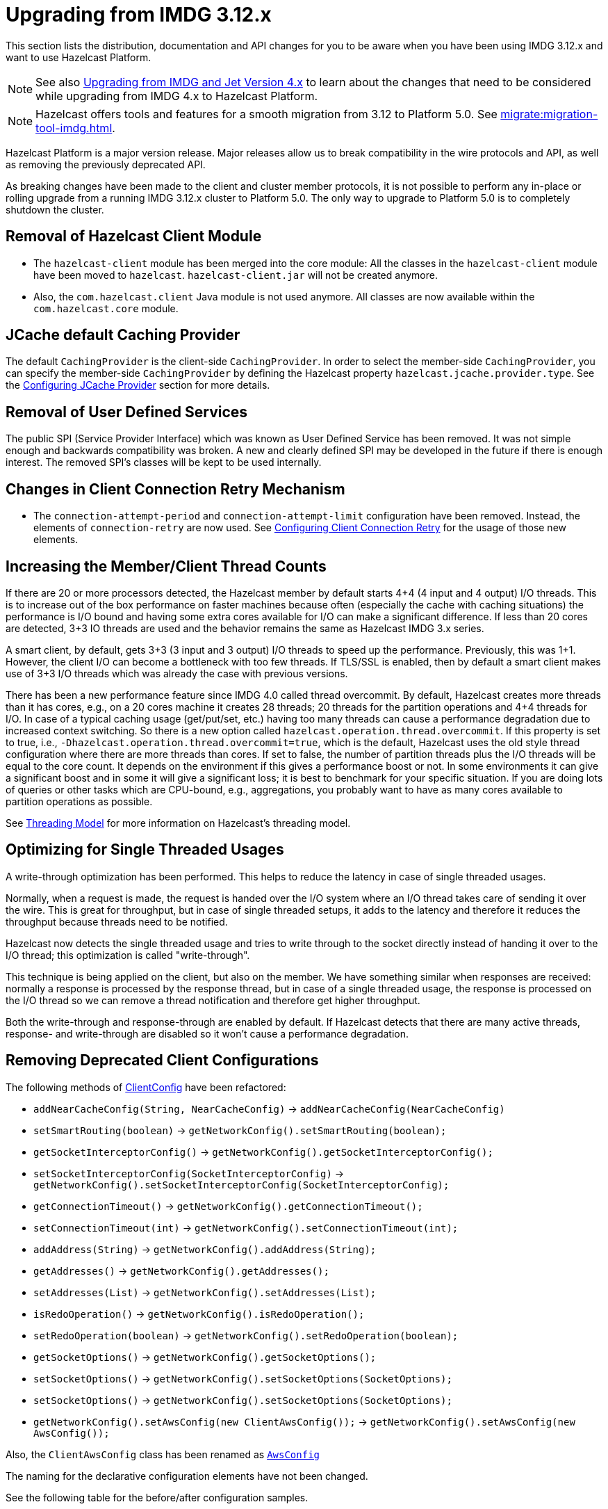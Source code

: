 = Upgrading from IMDG 3.12.x
:page-aliases: upgrade-3-12-x.adoc

This section lists the distribution, documentation and API changes for you to be
aware when you have been using IMDG 3.12.x and want to use Hazelcast Platform.

NOTE: See also xref:migrate:upgrade.adoc[Upgrading from IMDG and Jet Version 4.x]
to learn about the changes that need to be considered while upgrading from IMDG 4.x to Hazelcast Platform.

NOTE: Hazelcast offers tools and features for a smooth migration from
3.12 to Platform 5.0. See xref:migrate:migration-tool-imdg.adoc[].

Hazelcast Platform is a major version release.
Major releases allow us to break compatibility in the wire protocols and API, as well as removing
the previously deprecated API.

As breaking changes have been made to the client and cluster member protocols, it is not possible
to perform any in-place or rolling upgrade from a running IMDG 3.12.x cluster to Platform 5.0.
The only way to upgrade to Platform 5.0 is to completely shutdown the cluster.

== Removal of Hazelcast Client Module

* The `hazelcast-client` module has been merged into the core module: All the classes
in the `hazelcast-client` module have been moved to `hazelcast`.
`hazelcast-client.jar` will not be created anymore.
* Also, the `com.hazelcast.client` Java module is not used anymore. All classes
are now available within the `com.hazelcast.core` module.

== JCache default Caching Provider

The default `CachingProvider` is the client-side `CachingProvider`. In order to select the
member-side `CachingProvider`, you can specify the member-side `CachingProvider` by defining
the Hazelcast property `hazelcast.jcache.provider.type`. See the
xref:jcache:providers.adoc#configuring-jcache-provider[Configuring JCache Provider] section for more details.

== Removal of User Defined Services

The public SPI (Service Provider Interface) which was known as
User Defined Service has been removed. It was not simple enough and
backwards compatibility was broken. A new and clearly
defined SPI may be developed in the future if there is enough interest.
The removed SPI's classes will be kept to be used internally.

== Changes in Client Connection Retry Mechanism

* The `connection-attempt-period` and `connection-attempt-limit`
configuration have been removed. Instead, the elements of
`connection-retry` are now used. See
xref:clients:java.adoc#configuring-client-connection-retry[Configuring Client Connection Retry]
for the usage of those new elements.

== Increasing the Member/Client Thread Counts

If there are 20 or more processors detected, the Hazelcast member
by default starts 4+4 (4 input and 4 output) I/O threads.
This is to increase out of the box performance on faster machines
because often (especially the cache with
caching situations) the performance is I/O bound and
having some extra cores available for I/O can make a significant
difference. If less than 20 cores are detected, 3+3 IO threads are used
and the behavior remains the same as Hazelcast IMDG 3.x series.

A smart client, by default, gets 3+3 (3 input and 3 output) I/O threads to
speed up the performance. Previously, this was
1+1. However, the client I/O can become a bottleneck with too few threads.
If TLS/SSL is enabled, then by default a smart client
makes use of 3+3 I/O threads which was already the case with previous versions.

There has been a new performance feature since IMDG 4.0 called
thread overcommit. By default, Hazelcast creates more
threads than it has cores, e.g., on a 20 cores machine it creates 28 threads;
20 threads for the partition operations
and 4+4 threads for I/O. In case of a typical caching usage (get/put/set, etc.)
having too many threads can cause a performance
degradation due to increased context switching. So there is
a new option called `hazelcast.operation.thread.overcommit`.
If this property is set to true, i.e., `-Dhazelcast.operation.thread.overcommit=true`,
which is the default, Hazelcast uses the old style thread
configuration where there are more threads than cores. If set to false,
the number of partition threads plus the I/O threads will be equal to the  core count.
It depends on the environment if this gives a performance boost or not.
In some environments it can give a significant boost
and in some it will give a significant loss; it is best to benchmark
for your specific situation. If you are doing lots of queries or other tasks
which are CPU-bound, e.g., aggregations, you probably want to have as many cores available to partition
operations as possible.

See xref:cluster-performance:best-practices.adoc#threading-model[Threading Model] for more information on Hazelcast's threading model.

== Optimizing for Single Threaded Usages

A write-through optimization has been performed. This helps to reduce the
latency in case of single threaded usages.

Normally, when a request is made, the request is handed over the
I/O system where an I/O thread takes care of sending it over the wire.
This is great for throughput, but in case of single threaded setups,
it adds to the latency and therefore it reduces the throughput because threads
need to be notified.

Hazelcast now detects the single threaded usage
and tries to write through to the socket directly instead of handing
it over to the I/O thread; this optimization is called "write-through".

This technique is being applied on the client, but also on the member.
We have something similar when responses are received: normally a
response is processed by the response thread, but in case of
a single threaded usage, the response is processed on the I/O thread
so we can remove a thread notification and therefore get higher throughput.

Both the write-through and response-through are enabled by default.
If Hazelcast detects that there are many active threads,
response- and write-through are disabled so it won't cause a performance
degradation.

== Removing Deprecated Client Configurations

The following methods of https://docs.hazelcast.org/docs/{full-version}/javadoc/com/hazelcast/client/config/ClientConfig.html[ClientConfig^] have been refactored:

* `addNearCacheConfig(String, NearCacheConfig)` -> `addNearCacheConfig(NearCacheConfig)`
* `setSmartRouting(boolean)` -> `getNetworkConfig().setSmartRouting(boolean);`
* `getSocketInterceptorConfig()` -> `getNetworkConfig().getSocketInterceptorConfig();`
* `setSocketInterceptorConfig(SocketInterceptorConfig)` -> `getNetworkConfig().setSocketInterceptorConfig(SocketInterceptorConfig);`
* `getConnectionTimeout()` -> `getNetworkConfig().getConnectionTimeout();`
* `setConnectionTimeout(int)` -> `getNetworkConfig().setConnectionTimeout(int);`
* `addAddress(String)` -> `getNetworkConfig().addAddress(String);`
* `getAddresses()` -> `getNetworkConfig().getAddresses();`
* `setAddresses(List)` -> `getNetworkConfig().setAddresses(List);`
* `isRedoOperation()` -> `getNetworkConfig().isRedoOperation();`
* `setRedoOperation(boolean)` -> `getNetworkConfig().setRedoOperation(boolean);`
* `getSocketOptions()` -> `getNetworkConfig().getSocketOptions();`
* `setSocketOptions()` -> `getNetworkConfig().setSocketOptions(SocketOptions);`
* `setSocketOptions()` -> `getNetworkConfig().setSocketOptions(SocketOptions);`
* `getNetworkConfig().setAwsConfig(new ClientAwsConfig());` -> `getNetworkConfig().setAwsConfig(new AwsConfig());`

Also, the `ClientAwsConfig` class has been renamed as https://docs.hazelcast.org/docs/{full-version}/javadoc/com/hazelcast/config/AwsConfig.html[`AwsConfig`]

The naming for the declarative configuration elements have not been changed.

See the following table for the before/after configuration samples.

[cols="1a,1a"]
|===

| *_3.12.x_* | *_5.0_*

2+|Adding Near Cache

|

[source,java,options="nowrap"]
----
ClientConfig clientConfig = new ClientConfig();
clientConfig.addNearCacheConfig("myCache", new NearCacheConfig());
----

|

[source,java,options="nowrap"]
----
ClientConfig clientConfig = new ClientConfig();
NearCacheConfig nearCacheConfig = new NearCacheConfig("myCache");
clientConfig.addNearCacheConfig(nearCacheConfig);
----

2+|Programmatic Configuration

|

[source,java,options="nowrap"]
----
ClientConfig clientConfig = new ClientConfig();
            clientConfig.setSmartRouting(true);
            clientConfig.isSmartRouting();
            clientConfig.getSocketInterceptorConfig();
            clientConfig.setSocketInterceptorConfig(new SocketInterceptorConfig());
            clientConfig.getConnectionTimeout();
            clientConfig.setConnectionTimeout(1000);
            clientConfig.addAddress("127.0.0.1:5701");
            clientConfig.getAddresses();
            clientConfig.setAddresses(Collections.singletonList("127.0.0.1:5701"));
            clientConfig.isRedoOperation();
            clientConfig.setRedoOperation(true);
            clientConfig.getSocketOptions();
            clientConfig.setSocketOptions(new SocketOptions());
            clientConfig.getNetworkConfig().setAwsConfig(new ClientAwsConfig());
            ClientAwsConfig awsConfig = clientConfig.getNetworkConfig().getAwsConfig();
        }
----

|

[source,java,options="nowrap"]
----
ClientConfig clientConfig = new ClientConfig();
            clientConfig.getNetworkConfig().setSmartRouting(true);
            clientConfig.getNetworkConfig().isSmartRouting();
            clientConfig.getNetworkConfig().getSocketInterceptorConfig();
            clientConfig.getNetworkConfig().setSocketInterceptorConfig(new SocketInterceptorConfig());
            clientConfig.getNetworkConfig().getConnectionTimeout();
            clientConfig.getNetworkConfig().setConnectionTimeout(1000);
            clientConfig.getNetworkConfig().addAddress("127.0.0.1:5701");
            clientConfig.getNetworkConfig().getAddresses();
            clientConfig.getNetworkConfig().setAddresses(Collections.singletonList("127.0.0.1:5701"));
            clientConfig.getNetworkConfig().isRedoOperation();
            clientConfig.getNetworkConfig().setRedoOperation(true);
            clientConfig.getNetworkConfig().getSocketOptions();
            clientConfig.getNetworkConfig().setSocketOptions(new SocketOptions());
            clientConfig.getNetworkConfig().setAwsConfig(new AwsConfig());
            AwsConfig awsConfig = clientConfig.getNetworkConfig().getAwsConfig();
        }
----

|===

== Changes in Index Configuration

In order to support further extensibility of Hazelcast,
index configuration has been refactored.

Index type is now defined through the `IndexType` enumeration
instead of the boolean flag: ordered index is now referred to as
`IndexType.SORTED`, unordered as `IndexType.HASH`.

In composite indexes, index parts are now defined as
a list of strings instead of a single string with comma-separated values.

With these changes, the following configuration parameters
have been renamed:

**Programmatic configuration objects and methods:**

* `MapIndexConfig` -> `IndexConfig`
* `MapConfig.getMapIndexConfig` -> `MapConfig.getIndexConfig`
* `MapConfig.setMapIndexConfig` -> `MapConfig.setIndexConfig`
* `MapConfig.addMapIndexConfig` -> `MapConfig.addIndexConfig`
* `IMap.addIndex(String, boolean)` -> `IMap.addIndex(IndexConfig)`


See the following table for the before/after samples.

[cols="1a,1a"]
|===

| *_3.12.x_* | *_5.0_*


2+|Programmatic Configuration

|

[source,java,options="nowrap"]
----
MapIndexConfig indexConfig = new MapIndexConfig();
indexConfig.setOrdered(false);
indexConfig.setAttribute("name, age");

MapConfig mapConfig = new MapConfig();
mapConfig.addMapIndexConfig(indexConfig);
----

|

[source,java,options="nowrap"]
----
IndexConfig indexConfig = new IndexConfig();
indexConfig.setType(IndexType.HASH);
indexConfig.addAttribute("name");
indexConfig.addAttribute("age");

MapConfig mapConfig = new MapConfig();
mapConfig.addIndexConfig(indexConfig);
----

2+|Declarative Configuration

|

[source,xml,options="nowrap"]
----
<hazelcast>
    ...
    <map name="person">
        <indexes>
            <index ordered="false">name, age</index>
        </indexes>
    </map>
    ...
</hazelcast>
----

|

[source,xml,options="nowrap"]
----
<hazelcast>
    ...
    <map name="person">
        <indexes>
            <index type="HASH">
                <attributes>
                    <attribute>name</attribute>
                    <attribute>age</attribute>
                </attributes>
            </index>
        </indexes>
    </map>
    ...
</hazelcast>

2+|Dynamic Index Create

|

[source,java,options="nowrap"]
----
IMap map;

map.addIndex("name, age", false);
----

|

[source,java,options="nowrap"]
----
IMap map;

map.addIndex(new IndexConfig(IndexType.HASH, "name", "age"));
----
|===

== Changes in Custom Attributes

xref:query:custom-attributes.adoc[Custom attributes] are referenced in
predicates, queries and indexes. Some improvements have been
performed in Hazelcast's query engine and one of the results
is the change in custom attribute configurations.

With this change, the following configuration parameters
have been renamed:

**Declarative configuration elements:**

* `extractor` -> `extractor-class-name`

**Programmatic configuration objects and methods:**

* `MapAttributeConfig` -> `AttributeConfig`
* `setExtractor()` -> `setExtractorClassName()`
* `addMapAttributeConfig()` -> `addAttributeConfig()`


See the following table for the before/after samples.

[cols="1a,1a"]
|===

| *_3.12.x_* | *_5.0_*

2+|Programmatic Configuration

|

[source,java,options="nowrap"]
----
MapAttributeConfig attributeConfig = new MapAttributeConfig();
attributeConfig.setName("currency");
attributeConfig.setExtractor("com.bank.CurrencyExtractor");

MapConfig mapConfig = new MapConfig();
mapConfig.addMapAttributeConfig(attributeConfig);
----

|

[source,java,options="nowrap"]
----
AttributeConfig attributeConfig = new AttributeConfig();
attributeConfig.setName("currency");
attributeConfig.setExtractorClassName("com.bank.CurrencyExtractor");

MapConfig mapConfig = new MapConfig();
mapConfig.addAttributeConfig(attributeConfig);
----

2+|Declarative Configuration

|

[source,xml,options="nowrap"]
----
<hazelcast>
    ...
    <map name="trades">
        <attributes>
            <attribute extractor="com.bank.CurrencyExtractor">currency</attribute>
        </attributes>
    </map>
    ...
</hazelcast>
----

|

[source,xml,options="nowrap"]
----
<hazelcast>
    ...
    <map name="trades">
        <attributes>
            <attribute extractor-class-name="com.bank.CurrencyExtractor">currency</attribute>
        </attributes>
    </map>
    ...
</hazelcast>
----
|===


Also, some custom query attribute classes were previously abstract classes
with one abstract method. They have been converted into functional interfaces:

* https://docs.hazelcast.org/docs/{full-version}/javadoc/com/hazelcast/query/extractor/ValueCallback.html[ValueCallback^]
* https://docs.hazelcast.org/docs/{full-version}/javadoc/com/hazelcast/query/extractor/ValueExtractor.html[ValueExtractor^]

[cols="1a,1a"]
|===

| *_3.12.x_* | *_5.0_*

2+|Implementing `ValueExtractor`

|

[source,java,options="nowrap"]
----
public static class PortableNameExtractor extends ValueExtractor<ValueReader, Object> {
    @Override
    public void extract(ValueReader target, Object argument, ValueCollector collector) {
        target.read("name", new ValueCallback<Object>() {
            @Override
            public void onResult(Object value) {
                collector.addObject(value);
            }
        });
    }
}
----

|

[source,java,options="nowrap"]
----
public static class PortableNameExtractor implements ValueExtractor<ValueReader, Object> {
    @Override
    public void extract(ValueReader target, Object argument, ValueCollector collector) {
        target.read("name", (ValueCallback) value -> collector.addObject(value));
    }
}
----
|===

== Removal of MapReduce

MapReduce API has been removed, which was deprecated. Instead, you can use the
xref:query:aggregations.adoc[aggregations] on top of Query infrastructure and
xref:pipelines:overview.adoc#what-is-the-jet-engine[Hazelcast Jet engine]
distributed computing platform as its successors and replacements.

See the following table for the before(MapReduce)/after(Hazelcast Jet)
word count sample.

[cols="1a,1a"]
|===

| *_3.12.x (MapReduce)_* | *_5.0 (Jet Engine)_*

2+| Word Count Sample

|

[source,java,options="nowrap"]
----
JobTracker tracker = hazelcastInstance.getJobTracker("default");

IMap<String, String> map = hazelcastInstance.getMap(MAP_NAME);
KeyValueSource<String, String> source = KeyValueSource.fromMap(map);

Job<String, String> job = tracker.newJob(source);
ICompletableFuture<Map<String, Integer>> future = job
           .mapper(new TokenizerMapper())
           .combiner(new WordcountCombinerFactory())
           .reducer(new WordcountReducerFactory())
           .submit();

     System.out.println(ToStringPrettyfier.toString(future.get()));
----

|

[source,java,options="nowrap"]
----
Pattern delimiter = Pattern.compile("\\W+");
Pipeline p = Pipeline.create();
p.readFrom(Sources.<String, String>map(MAP_NAME))
    .flatMap(e -> Traversers.traverseArray(delimiter.split(e.getValue().toLowerCase())))
    .filter(word -> !word.isEmpty())
    .groupingKey(Functions.wholeItem())
    .aggregate(AggregateOperations.counting())
    .writeTo(Sinks.map(COUNTS));

hazelcastInstance.getJet().newJob(p).join();

printResults(hz.getMap(COUNTS));
----
|===

See the xref:architecture:distributed-computing.adoc#the-word-count-task[Word Count Task] for a full insight.

== Refactoring of Migration Listener

The `MigrationListener` API has been refactored.
With this change, an event is published when a new
migration process starts and another event when migration
is completed. These events include statistics
about the migration process including the start time,
planned migration count, completed migration count, etc.

Additionally, a migration event is published on each replica
migration, both for primary and backup replica migrations.
This event includes the partition ID, replica index and
migration progress statistics.

3.12.x, the following were the events listened by `MigrationListener`:

* `migrationStarted`
* `migrationCompleted`
* `migrationFailed`

5.0, we have the following events instead:

* `migrationStarted`
* `migrationFinished`
* `replicaMigrationCompleted`
* `replicaMigrationFailed`

See the following table for the before/after samples.

[cols="1a,1a"]
|===

| *_3.12.x_* | *_5.0_*

2+| Implementing a Migration Listener

|

[source,java,options="nowrap"]
----
import com.hazelcast.core.MigrationEvent;
import com.hazelcast.core.MigrationListener;

public class ClusterMigrationListener implements MigrationListener {
    @Override
    public void migrationStarted(MigrationEvent migrationEvent) {
        System.err.println("Started: " + migrationEvent);
    }
    @Override
    public void migrationCompleted(MigrationEvent migrationEvent) {
        System.err.println("Completed: " + migrationEvent);
    }
    @Override
    public void migrationFailed(MigrationEvent migrationEvent) {
        System.err.println("Failed: " + migrationEvent);
    }
}
----

|

[source,java,options="nowrap"]
----
import com.hazelcast.partition.MigrationListener;
import com.hazelcast.partition.MigrationState;
import com.hazelcast.partition.ReplicaMigrationEvent;

public class ClusterMigrationListener implements MigrationListener {

    @Override
    public void migrationStarted(MigrationState state) {
        System.out.println("Migration Started: " + state);
    }

    @Override
    public void migrationFinished(MigrationState state) {
        System.out.println("Migration Finished: " + state);
    }

    @Override
    public void replicaMigrationCompleted(ReplicaMigrationEvent event) {
        System.out.println("Replica Migration Completed: " + event);
    }

    @Override
    public void replicaMigrationFailed(ReplicaMigrationEvent event) {
        System.out.println("Replica Migration Failed: " + event);
    }
}
----
|===

See the https://docs.hazelcast.org/docs/{full-version}/javadoc/com/hazelcast/partition/MigrationListener.html[MigrationListener^] Javadoc
for a full insight.

== Defaulting to OpenSSL

Hazelcast defaults to use OpenSSL when:

* when you use xref:security:tls-ssl.adoc[TLS/SSL] and Hazelcast detects some
xref:security:integrating-openssl.adoc[OpenSSL] capabilities
* the Java version is less than 11
* no explicit xref:security:integrating-openssl.adoc#configuring-hazelcast-for-openssl[SSLEngineFactory] is configured.

== Changes in Security Configurations

=== Replacing `group` by Simple Cluster Name Configuration

The `GroupConfig` class has been removed. Both the client and member configurations have
the `GroupConfig` (or `<group>` in XML) replaced by a simple  cluster name configuration.
The password part from the `GroupConfig` which was already deprecated is removed now.

See the following table for the before/after sample configurations.

[cols="1a,1a"]
|===

| *_3.12.x_* | *_5.0_*

2+| Declarative Configuration

|

[source,xml,options="nowrap"]
----
<hazelcast>
    <group>
        <name>dev</name>
        <password>dev-pass</password>
    </group>
</hazelcast>
----

|

[source,xml,options="nowrap"]
----
<hazelcast>
    <cluster-name>dev</cluster-name>
</hazelcast>
----

2+| Programmatic Configuration

|

[source,java,options="nowrap"]
----
Config configProd = new Config();
configProd.getGroupConfig().setName( "production" );

Config configDev = new Config();
configDev.getGroupConfig().setName( "development" );
----

|

[source,java,options="nowrap"]
----
Config configProd = new Config();
configProd.setClusterName( "production" );

Config configDev = new Config();
configDev.setClusterName( "development" );
----
|===

=== Member Authentication and Identity Configuration

Hazelcast IMDG 4.0 replaces the `<member-credentials-factory>`, `<member-login-modules>` and
`<client-login-modules>` configuration by references to security realms.
The security realms is a new abstraction in the security configuration of Hazelcast members.
It defines the security configuration independently on the configuration
part where the security is used. The component requesting security just references
the security realm name.

See the following table for the before/after sample configurations.

[cols="1a,1a"]
|===

| *_3.12.x_* | *_5.0_*

|

[source,xml,options="nowrap"]
----
<security enabled="true">
    <member-credentials-factory class-name="com.hazelcast.examples.MyCredentialsFactory">
        <properties>
            <property name="property">value</property>
        </properties>
    </member-credentials-factory>
    <member-login-modules>
        <login-module class-name="com.hazelcast.examples.MyRequiredLoginModule" usage="REQUIRED">
            <properties>
                <property name="property">value</property>
            </properties>
        </login-module>
    </member-login-modules>
    <client-login-modules>
        <login-module class-name="com.hazelcast.examples.MyRequiredLoginModule" usage="REQUIRED">
            <properties>
                <property name="property">value</property>
            </properties>
        </login-module>
    </client-login-modules>
</security>
----

|

[source,xml,options="nowrap"]
----
<security enabled="true">
    <realms>
        <realm name="realm1">
            <authentication>
                <jaas>
                    <login-module class-name="com.hazelcast.examples.MyRequiredLoginModule" usage="REQUIRED">
                        <properties>
                            <property name="property">value</property>
                        </properties>
                    </login-module>
                </jaas>
            </authentication>
            <identity>
                <credentials-factory class-name="com.hazelcast.examples.MyCredentialsFactory">
                    <properties>
                        <property name="property">value</property>
                    </properties>
                </credentials-factory>
            </identity>
        </realm>
    </realms>
    <member-authentication realm="realm1"/>
    <client-authentication realm="realm1"/>
</security>
----
|===

=== Client Identity Configuration

The `<credentials>` configuration is not supported
anymore in the client security configuration.
Existing `<credentials-factory>` configuration allows
to fully replace the credentials as it is more flexible.
There are also new `<username-password>` and `<token>`
configuration elements which simplify the migration.

See the following table for the before/after sample configurations.

[cols="1a,1a"]
|===

| *_3.12.x_* | *_5.0_*

|

[source,xml,options="nowrap"]
----
<security>
    <credentials>com.acme.security.JohnDoeCredentials</credentials>
</security>
----

|

[source,xml,options="nowrap"]
----
<security>
    <username-password username="johndoe" password="s3crEt"/>
</security>
----
|===

== JAAS Authentication Cleanups

=== Introducing New Principal Types

The `ClusterPrincipal` class representing an authenticated user within the JAAS Subject
has been replaced by three different principal types:

* `ClusterIdentityPrincipal`
* `ClusterRolePrincipal`
* `ClusterEndpointPrincipal`

All these new principal types share the `HazelcastPrincipal` interface so
it is simple to get or remove them all from the subject.

With this change, the `Credentials` object is not referenced from
the principals anymore.

Also, `DefaultPermissionPolicy` which was consuming `ClusterPrincipal`
and also reading the endpoint address from it works with the new
`ClusterRolePrincipals` and `ClusterEndpointPrincipals` principal types.

See the following table for the before/after sample https://docs.hazelcast.org/docs/{full-version}/javadoc/com/hazelcast/security/IPermissionPolicy.html[IPermissionPolicy^] implementations.

[cols="1a,1a"]
|===

| *_3.12.x_* | *_5.0_*

|

[source,java,options="nowrap"]
----
public PermissionCollection getPermissions(Subject subject, Class<? extends Permission> type) {
    PermissionCollection collection = ...;
    for (ClusterPrincipal principal : subject.getPrincipals(ClusterPrincipal.class)) {
      String endpoint = principal.getEndpoint();
      String principalName = principal.getPrincipal();
      addPermissionsToPrincipal(collection, principalName, endpoint);
    }
    return collection;
}
----

|

[source,java,options="nowrap"]
----
public PermissionCollection getPermissions(Subject subject, Class<? extends Permission> type) {
    PermissionCollection collection = ...;
    Set<ClusterEndpointPrincipal> endpointPrincipals = subject.getPrincipals(ClusterEndpointPrincipal.class);
    String endpoint = endpointIterator.hasNext() ? endpointIterator.next().getName() : null;
    for (ClusterRolePrincipal rolePrincipal : subject.getPrincipals(ClusterRolePrincipal.class)) {
        String role = rolePrincipal.getName();
        addPermissionsToPrincipal(collection, role, endpoint);
    }
    return collection;
}
----
|===

=== Changes in ClusterLoginModule

`ClusterLoginModule` in Hazelcast IMDG 3.12.x contained four
abstract methods to alter the behavior of `LoginModule`:

* `onLogin`
* `onCommit`
* `onAbort`
* `onLogout`

The login module was retrieving `Credentials` and
using it to create the `ClusterPrincipal` back then.

In Hazelcast IMDG 4.0, only `onLogin` is abstract.
Others now have empty implementations. The login module creates
`ClusterEndpointPrincipal` automatically and adds it to the `Subject`.

The `getName()` abstract method has been added. It is used for
constructing `ClusterIdentityPrincipal`. The `addRole(String)` method
can be called by the child implementations to add `ClusterRolePrincipals`
with the given name.

Also, `ClusterLoginModule` introduces three login module options (boolean),
which allows skipping principals of a given type to the JAAS `Subject`.
It allows, for instance, to have just one `ClusterIdentityPrincipal`
in the `Subject` even if there are more login modules in the chain. These
options are:

* `skipIdentity`
* `skipRole`
* `skipEndpoint`.

See the following table for the before/after sample implementations.

[cols="1a,1a"]
|===

| *_3.12.x_* | *_5.0_*

|

[source,java,options="nowrap"]
----
// Adds a single "foo" ClusterPrincipal to the JAAS Subject if credentials match.
public class TestLoginModule extends ClusterLoginModule {

    @Override
    public boolean onLogin() throws LoginException {
        UsernamePasswordCredentials usernamePasswordCredentials = (UsernamePasswordCredentials) credentials;
        if ("foo".equals(usernamePasswordCredentials.getUsername())
                && "bar".equals(usernamePasswordCredentials.getPassword())) {
            // the "foo" principal is added
            return true;
        }
        throw new FailedLoginException("Username or password doesn't match expected value.");
    }

    @Override
    public boolean onCommit() {
        return loginSucceeded;
    }

    @Override
    protected boolean onAbort() {
        return true;
    }

    @Override
    protected boolean onLogout() {
        return true;
    }
}
----

|

[source,java,options="nowrap"]
----
// Adds 3 principals to the JAAS Subject if credentials match:
// ClusterIdentityPrincipal "foo", ClusterRolePrincipal "admin" and a ClusterEndpointPrincipal
public class TestLoginModule extends ClusterLoginModule {

    private String name;

    @Override
    public boolean onLogin() throws LoginException {
        NameCallback ncb = new NameCallback("");
        PasswordCallback pcb = new PasswordCallback("", false);
        try {
            callbackHandler.handle(new Callback[] { ncb, pcb });
        } catch (IOException \| UnsupportedCallbackException e) {
            throw new LoginException("Unable to handle credentials");
        }
        name = credentials.getName();
        if ("foo".equals(name)
                && Arrays.equals("bar".toCharArray(), pcb.getPassword())) {
            addRole("admin");
            return true;
        }
        throw new FailedLoginException("Username or password doesn't match expected value.");
    }

    @Override
    protected String getName() {
        return name;
    }
}
----
|===

=== Changes in Credentials for Client Protocol

In Hazelcast IMDG 3.12.x, the custom credentials coming through
the client protocol was always automatically deserialized. To
avoid this, the `Credentials` interface has been redesigned in
Hazelcast IMDG 4.0 to contain only the `getName()`
(renamed from `getPrincipal()`) method.
The endpoint handling has been moved out of the interface.

Now, `Credentials` has two new subinterfaces:

* `PasswordCredentials`: The existing `UsernamePasswordCredentials` class
is the default implementation.
* `TokenCredentials`: The new `SimpleTokenCredentials` class has been introduced
to implement it.

`TokenCredentials` is just a holder for byte array, and
the authentication implementations themselves, i.e., custom `LoginModules`,
are responsible for the data deserialization when needed.

The data from client authentication message is not deserialized by Hazelcast members
anymore. For standard authentication, `UsernamePasswordCredentials` is constructed.
For custom authentication, `SimpleTokenCredentials` is constructed.
If the original `Credentials` object is not a `PasswordCredentials`
or `TokenCredentials` instance, then it can be deserialized manually.
However, the deserialization during authentication remains a dangerous
operation and should be avoided.

See the following table for the before/after sample implementations.

[cols="1a,1a"]
|===

| *_3.12.x_* | *_5.0_*

|

[source,java,options="nowrap"]
----
// login module already gets a deserialized credentials object
public boolean onLogin() throws LoginException {
    if (credentials == null \|\| !(credentials instanceof CustomCredentials)) {
        throw new FailedLoginException("No valid CustomCredentials found");
    }
    CustomCredentials custom = (CustomCredentials) credentials;
    if (!verify(custom.getJsonToken())) {
      throw new FailedLoginException("JSON token is not valid.");
    }
    return true;
}
----

|

[source,java,options="nowrap"]
----
// login module can ask for credentials, but it gets just a byte array "token"
// wrapped in the SimpleTokenCredentials instance
public boolean onLogin() throws LoginException {
    CredentialsCallback cc = new CredentialsCallback();
    try {
        callbackHandler.handle(new Callback[] { cc });
    } catch (IOException | UnsupportedCallbackException e) {
        throw new FailedLoginException("Unable to retrieve credentials. " + e.getMessage());
    }
    Credentials creds = cc.getCredentials();
    if (creds == null \|\| !(creds instanceof TokenCredentials)) {
        throw new FailedLoginException("No valid TokenCredentials found");
    }
    TokenCredentials tokenCreds = (TokenCredentials) creds;
    if (!verify(new String(tokenCreds.getToken()))) {
      throw new FailedLoginException("JSON token is not valid.");
    }
    return true;
}
----
|===


NOTE: `Credentials` serialization and deserialization in the member protocol
has not been changed.

=== Changes in JAAS Callbacks

In Hazelcast IMDG 3.x, the `CallbackHandler` implementation `ClusterCallbackHandler`
was only able to work with Hazelcast's `CredentialsCallback`.
In Hazelcast IMDG 4.0, it also works with the standard Java Callback implementations
`NameCallback` and `PasswordCallback`.

`DefaultLoginModule` was using the login module options to retrieve the
member's `Config` object. Now, custom `Callback` types have been
implemented which can be used to retrieve additional data required for
the authentication.

List of the supported ``Callback``s in Hazelcast IMDG 4.0:

* `javax.security.auth.callback.NameCallback`
* `javax.security.auth.callback.PasswordCallback`
* `com.hazelcast.security.CredentialsCallback` (provides access to the incoming `Credentials` instance)
* `com.hazelcast.security.EndpointCallback` (allows retrieving the remote host address, it's a replacement for `Credentials.getEndpoint()` in Hazelcast IMDG 3.12.x)
* `com.hazelcast.security.ConfigCallback` (allows retrieving member's `Config` object)
* `com.hazelcast.security.SerializationServiceCallback` (provides access to Hazelcast `SerializationService`)
* `com.hazelcast.security.ClusterNameCallback` (provides access to Hazelcast cluster name sent by the connecting party)

== Renaming Quorum as Split Brain Protection

Both in the API/code samples and documentation, the term "quorum" has been
replaced by "split-brain protection".

With this change, the following configuration parameters
have been renamed:

**Declarative configuration elements:**

* `quorum` -> `split-brain-protection`
* `quorum-size` -> `minimum-cluster-size`
* `quorum-ref` ->  `split-brain-protection-ref`
* `quorum-type` -> `protect-on`
* `probabilistic-quorum` -> `probabilistic-split-brain-protection`
* `recently-active-quorum` -> `recently-active-split-brain-protection`
* `quorum-function-class-name` -> `split-brain-protection-function-class-name`
* `quorum-listeners` -> `split-brain-protection-listeners`

**Programmatic configuration objects and methods:**

* `QuorumConfig` -> `SplitBrainProtectionConfig`
* `QuorumConfig.setSize()` -> `SplitBrainProtectionConfig.setMinimumClusterSize()`
* `QuorumConfig.setType()` -> `SplitBrainProtectionConfig.setProtectOn()`
* `QuorumListenerConfig` -> `SplitBrainProtectionListenerConfig`
* `QuorumEvent` -> `SplitBrainProtectionEvent`
* `QuorumService` -> `SplitBrainProtectionService`
* `QuorumService.getQuorum()` -> `SplitBrainProtectionService.getSplitBrainProtection()`
* `isPresent()` -> `hasMinimumSize()`
* `setQuorumName()` -> `setSplitBrainProtectionName()`
* `addQuorumConfig()` -> `addSplitBrainProtectionConfig()`
* `newProbabilisticQuorumConfigBuilder()` -> `newProbabilisticSplitBrainProtectionConfigBuilder()`
* `newRecentlyActiveQuorumConfigBuilder()` -> `newRecentlyActiveSplitBrainProtectionConfigBuilder()`

See the following table for a before/after sample.

[cols="1a,1a"]
|===

| *_3.12.x_* | *_5.0_*

|

[source,xml,options="nowrap"]
----
<hazelcast>
    ...
    <quorum name="quorumRuleWithFourMembers" enabled="true">
        <quorum-size>4</quorum-size>
    </quorum>
    <map name="default">
        <quorum-ref>quorumRuleWithFourMembers</quorum-ref>
    </map>
    ...
</hazelcast>
----

|

[source,xml,options="nowrap"]
----
<hazelcast>
    ...
    <split-brain-protection name="splitBrainProtectionRuleWithFourMembers" enabled="true">
        <minimum-cluster-size>4</minimum-cluster-size>
    </split-brain-protection>
    <map name="default">
        <split-brain-protection-ref>splitBrainProtectionRuleWithFourMembers</split-brain-protection-ref>
    </map>
    ...
</hazelcast>
----
|===

See the xref:network-partitioning:split-brain-protection.adoc[Split-Brain Protection section] for more information on network partitioning.

== Renaming getID to getClassId in IdentifiedDataSerializable

The `getId()` method of the https://docs.hazelcast.org/docs/{full-version}/javadoc/com/hazelcast/nio/serialization/IdentifiedDataSerializable.html[IdentifiedDataSerializable^] interface
is a method with a common name, meaning a naming conflict would happen frequently.
For example, database entities also have a `getId()` method.
Therefore, it has been renamed as `getClassId()`.

See the following table showing the interface code before and 5.0.

[cols="1a,1a"]
|===

| *_3.12.x_* | *_5.0_*

|

[source,java,options="nowrap"]
----
package com.hazelcast.nio.serialization;

public interface IdentifiedDataSerializable extends DataSerializable {

    int getFactoryId();

    int getId();
}
----

|

[source,java,options="nowrap"]
----
package com.hazelcast.nio.serialization;

public interface IdentifiedDataSerializable extends DataSerializable {

    int getFactoryId();

    int getClassId();
}

----
|===

See xref:serialization:implementing-dataserializable.adoc#identifieddataserializable[here] for more information
on `IdentifiedDataSerializable`.

== Introducing Lambda Friendly Interfaces

=== Entry Processor

The `EntryBackupProcessor` interface has been removed in favor
of https://docs.hazelcast.org/docs/{full-version}/javadoc/com/hazelcast/map/EntryProcessor.html[EntryProcessor^] which now defines how the entries will be processed
both on the primary and the backup replicas.

Because of this, the `AbstractEntryProcessor` interface has been removed.
This should make writing entry processors more lambda friendly.

[cols="1a,1a"]
|===

| *_3.12.x_* | *_5.0_*

|

[source,java]
----
        map.executeOnKey(key, new AbstractEntryProcessor<Integer, Employee>() {

            @Override
            public Object process(Map.Entry<Integer, Employee> entry) {
                Employee employee = entry.getValue();
                if (employee == null) {
                    employee = new Employee();
                }
                employee.setSalary(value);
                entry.setValue(employee);
                return null;
            }
        });
----

|

[source,java]
----
map.executeOnKey(key,
        entry -> {
            Employee employee = entry.getValue();
            if (employee == null) {
                employee = new Employee();
            }
            employee.setSalary(value);
            entry.setValue(employee);
            return null;
        });
----
|===

This should cover most cases. If you need to define a custom
backup entry processor, you can override the `EntryProcessor#getBackupProcessor` method.

[source,java,options="nowrap"]
----
map.executeOnKey(key, new EntryProcessor<Object, Object, Object>() {
    @Override
    public Object process(Entry<Object, Object> entry) {
        // process primary entry
    }

    private Object processBackupEntry(Entry<Object, Object> backupEntry) {
        // process backup entry
    }

    @Nullable
    @Override
    public EntryProcessor<Object, Object, Object> getBackupProcessor() {
        return this::processBackupEntry;
    }
});
----

=== Functional and Serializable Interfaces

Introduces interfaces with single abstract method which declares a
checked exception. The interfaces are also `Serializable` and can be
readily used when providing a lambda which is then serialized.

The https://docs.hazelcast.org/docs/{full-version}/javadoc/com/hazelcast/projection/Projection.html[Projection^] class was an abstract interface for historical reasons.
It has been turned into a functional interface so it's more lambda-friendly.

See the following table for the before/after sample implementations.

[cols="1a,1a"]
|===

| *_3.12.x_* | *_5.0_*

|

[source,java,options="nowrap"]
----
Collection<String> keys = map.project(new Projection<Entry<String, Double>, String>() {
    @Override
    public String transform(Entry<String, Double> input) {
        return input.getKey();
    }
});
----

|

[source,java,options="nowrap"]
----
Collection<String> keys = map.project(Entry::getKey);
----
|===

== Expanding Nullable/Nonnull Annotations

The APIs of the distributed data structures have been made cleaner
by adding `Nullable` and `Nonnull` annotations, and
their API documentation have been improved:

* Now, it is obvious when looking at the API where `null` is allowed and
where it is not.
* Some methods were throwing `NullPointerException` while others were throwing
`IllegalArgumentException`. Now the behavior is aligned and an unexpected `null`
argument results in a `NullPointerException` being thrown.
* Some methods actually allowed `null` but there was no indication that they did.
* A method when used on the member would accept `null` and have some behavior
accordingly while, on the client, the method would throw a `NullPointerException`.
Now, the behavior of the member and client have been aligned.

The data structures and interfaces enhanced in this sense are listed below:

* `IQueue`, `ISet`, `IList`
* `IMap`, `MultiMap`, `ReplicatedMap`
* `Cluster`
* `ITopic`
* `Ringbuffer`
* `ScheduledExecutor`

== Removal of ICompletableFuture

In Hazelcast IMDG 3.12.x series, `com.hazelcast.core.ICompletableFuture` was
introduced to enable reactive programming style. `ICompletableFuture` was
intended as a temporary, JDK 6 compatible replacement for `java.util.concurrent.CompletableFuture`
that was introduced in Java 8. Since Hazelcast 4.0 requires Java 8, the user-facing
asynchronous Hazelcast API methods now have their return type changed from
`ICompletableFuture` to Java 8's https://docs.oracle.com/javase/8/docs/api/java/util/concurrent/CompletionStage.html[java.util.concurrent.CompletionStage^].

Dependent computation stages registered using default async methods which do not
accept an explicit `Executor` argument (such as `thenAcceptAsync`, `whenCompleteAsync` etc)
are executed by the `java.util.concurrent.ForkJoinPool#commonPool()` (unless it does not
support a parallelism level of at least two, in which case, a new `Thread` is created to
run each task).

See the following table for the before/after samples.

[cols="1a,1a"]
|===

| *_3.12.x_* | *_5.0_*

|

[source,java,options="nowrap"]
----
import com.hazelcast.core.ExecutionCallback;
import com.hazelcast.core.Hazelcast;
import com.hazelcast.core.HazelcastInstance;
import com.hazelcast.core.IMap;

public class Main {

    public static void main(String[] args) {
        HazelcastInstance hazelcastInstance = Hazelcast.newHazelcastInstance();
        IMap<Integer, String> map = hazelcastInstance.getMap("map");

        map.putAsync(1, "one").andThen(new ExecutionCallback<String>() {
            @Override
            public void onResponse(String response) {
                map.getAsync(1).andThen(new ExecutionCallback<String>() {
                    @Override
                    public void onResponse(String response) {
                        System.out.println("Value of 1 is " + response);
                    }

                    @Override
                    public void onFailure(Throwable t) {
                        t.printStackTrace();
                    }
                });
            }

            @Override
            public void onFailure(Throwable t) {
                t.printStackTrace();
            }
        });
    }
}
----

|

[source,java,options="nowrap"]
----
import com.hazelcast.core.Hazelcast;
import com.hazelcast.core.HazelcastInstance;
import com.hazelcast.map.IMap;

public class Main {

    public static void main(String[] args) {
        HazelcastInstance hazelcastInstance = Hazelcast.newHazelcastInstance();
        IMap<Integer, String> map = hazelcastInstance.getMap("map");

        map.putAsync(1, "one").whenCompleteAsync((response, throwable) -> {
            if (throwable == null) {
                map.getAsync(1).thenAcceptAsync(v -> {
                    System.out.println("Value of 1 is " + v);
                });
            } else {
                throwable.printStackTrace();
            }
        });
    }
}
----
|===

== WAN Replication Configuration Changes

Previously, Configuring WAN replication was problematic:

* You needed to specify the fully qualified class name of the WAN implementation that should be used.
In most cases, this was the built-in Hazelcast IMDG Enterprise Edition (EE) implementation.
* There were various configuration options, some of which were present as Java class instance fields
or XML child nodes and attributes while others were present in a properties list. The issue with
the property list is that there was no checking for typos, no documentation and no IDE help.
* If you wanted to use a custom WAN publisher SPI implementation, some configuration options did not
make sense as they were tied to our implementation, e.g., WAN queue size.
* It was verbose.

The tag which was supposed to cover both cases, using the built-in Hazelcast EE implementation and a
custom WAN replication implementation (`wan-publisher` or `WanPublisherConfig`), has been separated into
two configuration elements/classes to be used for built-in and custom WAN publishers:

* `batch-publisher` (declarative configuration) or `WanBatchPublisherConfig` (programmatic configuration)
* `custom-publisher` (declarative configuration) or `WanCustomPublisherConfig` (programmatic configuration)

This means, if you're using the Hazelcast built-in WAN replication, the new configuration element
is `batch-publisher` or `WanBatchPublisherConfig`.
If you're using a custom WAN replication implementation, the new configuration element is
`custom-publisher` or `WanCustomPublisherConfig`.

Additionally, the group password has been removed from the configuration and now only the cluster name is checked
when connecting to the target cluster. This has been done to align the behavior with members forming a single
cluster, where members with different passwords but with the same cluster name (previously group name)
could form a cluster.

See the following table for the before/after built-in WAN publisher examples:

[cols="1a,1a"]
|===

| *_3.12.x_* | *_5.0_*

2+| Declarative Configuration

|

[source,xml,options="nowrap"]
----
<wan-publisher group-name="builtInPublisher" publisher-id="builtInPublisherId">
    <class-name>com.hazelcast.enterprise.wan.impl.replication.WanBatchReplication</class-name>
    <queue-capacity>15000</queue-capacity>
    <queue-full-behavior>DISCARD_AFTER_MUTATION</queue-full-behavior>
    <initial-publisher-state>REPLICATING</initial-publisher-state>
    <wan-sync>
        <consistency-check-strategy>NONE</consistency-check-strategy>
    </wan-sync>
    <properties>
        <property name="endpoints">10.3.5.1:5701,10.3.5.2:5701</property>
        <property name="batch.size">1000</property>
        <property name="batch.max.delay.millis">2000</property>
        <property name="response.timeout.millis">60000</property>
        <property name="ack.type">ACK_ON_OPERATION_COMPLETE</property>
        <property name="snapshot.enabled">false</property>
        <property name="group.password">nyc-pass</property>
    </properties>
</wan-publisher>
----

|

[source,xml,options="nowrap"]
----
<batch-publisher>
    <cluster-name>builtInPublisher</cluster-name>
    <publisher-id>builtInPublisherId</publisher-id>
    <batch-size>1000</batch-size>
    <batch-max-delay-millis>2000</batch-max-delay-millis>
    <response-timeout-millis>60000</response-timeout-millis>
    <acknowledge-type>ACK_ON_OPERATION_COMPLETE</acknowledge-type>
    <initial-publisher-state>REPLICATING</initial-publisher-state>
    <snapshot-enabled>false</snapshot-enabled>
    <queue-full-behavior>DISCARD_AFTER_MUTATION</queue-full-behavior>
    <queue-capacity>10000</queue-capacity>
    <target-endpoints>10.3.5.1:5701,10.3.5.2:5701</target-endpoints>
    <sync>
        <consistency-check-strategy>NONE</consistency-check-strategy>
    </sync>
</batch-publisher>
----

2+| Programmatic Configuration

|

[source,java,options="nowrap"]
----
WanPublisherConfig publisherConfig = new WanPublisherConfig()
        .setGroupName("builtInPublisher")
        .setPublisherId("builtInPublisherId")
        .setClassName("com.hazelcast.enterprise.wan.impl.replication.WanBatchReplication")
        .setQueueCapacity(15000)
        .setQueueFullBehavior(WANQueueFullBehavior.DISCARD_AFTER_MUTATION)
        .setInitialPublisherState(WanPublisherState.REPLICATING);
publisherConfig.getWanSyncConfig().setConsistencyCheckStrategy(ConsistencyCheckStrategy.NONE);
Map<String, Comparable> properties = publisherConfig.getProperties();
properties.put("endpoints", "10.3.5.1:5701,10.3.5.2:5701");
properties.put("batch.size", 1000);
properties.put("batch.max.delay.millis", 2000);
properties.put("response.timeout.millis", 60000);
properties.put("ack.type", WanAcknowledgeType.ACK_ON_OPERATION_COMPLETE.toString());
properties.put("snapshot.enabled", false);
properties.put("group.password", "nyc-pass");
----

|

[source,java,options="nowrap"]
----
WanBatchPublisherConfig publisherConfig = new WanBatchPublisherConfig()
        .setClusterName("builtInPublisher")
        .setPublisherId("builtInPublisherId")
        .setClassName("com.hazelcast.enterprise.wan.impl.replication.WanBatchReplication")
        .setQueueCapacity(15000)
        .setQueueFullBehavior(WanQueueFullBehavior.DISCARD_AFTER_MUTATION)
        .setInitialPublisherState(WanPublisherState.REPLICATING)
        .setTargetEndpoints("10.3.5.1:5701,10.3.5.2:5701")
        .setBatchSize(1000)
        .setBatchMaxDelayMillis(2000)
        .setResponseTimeoutMillis(60000)
        .setAcknowledgeType(WanAcknowledgeType.ACK_ON_OPERATION_COMPLETE)
        .setSnapshotEnabled(false);
publisherConfig.getWanSyncConfig().setConsistencyCheckStrategy(ConsistencyCheckStrategy.NONE);
----
|===

See the following table for the before/after custom WAN publisher examples:


[cols="1a,1a"]
|===

| *_3.12.x_* | *_5.0_*

2+| Declarative Configuration

|

[source,xml,options="nowrap"]
----
<wan-publisher group-name="customWanPublisherId">
    <class-name>com.myCompany.MyImplementation</class-name>
    <properties>
        <property name="some.property">some-value</property>
        <property name="some.other.property">some-other-value</property>
    </properties>
</wan-publisher>
----

|

[source,xml,options="nowrap"]
----
<custom-publisher>
    <publisher-id>customPublisherId</publisher-id>
    <class-name>com.myCompany.MyImplementation</class-name>
    <properties>
        <property name="some.property">some-value</property>
        <property name="some.other.property">some-other-value</property>
    </properties>
</custom-publisher>
----

2+| Programmatic Configuration

|

[source,java,options="nowrap"]
----
WanPublisherConfig publisherConfig = new WanPublisherConfig()
        .setGroupName("customWanPublisherId")
        .setClassName("com.myCompany.MyImplementation");
Map<String, Comparable> properties = publisherConfig.getProperties();
properties.put("some.property", "some-value");
properties.put("some.other.property", "some-other-value");
----

|

[source,java,options="nowrap"]
----
WanCustomPublisherConfig publisherConfig = new WanCustomPublisherConfig()
        .setPublisherId("customWanPublisherId")
        .setClassName("com.myCompany.MyImplementation");
Map<String, Comparable> properties = publisherConfig.getProperties();
properties.put("some.property", "some-value");
properties.put("some.other.property", "some-other-value");
----
|===

See xref:wan:wan.adoc[WAN Replication] for more information.

== WAN Replication SPI Changes

In IMDG 3.12.x series, the WAN publisher SPI allowed you to plug into the lifecycle of a map/cache entry
and replicate the updates to another system. For example, you might implement replication to
Kafka or some JMS queue or even write out map and cache event changes to a log on disk.
The SPI was not very intuitive though:

* It was not clear which interface needed to be implemented (`WanPublisher` vs. `WanReplicationEndpoint`).
* You had to implement different interfaces, depending on whether you were using Hazelcast IMDG
Open Source or Enterprise edition.
* There were cases of leaking internals which don't make sense for some custom implementations.
* There were unused methods in the public SPI.

We have provided a new and cleaner WAN publisher SPI after 3.12.x. You only need to
implement a single interface: `com.hazelcast.wan.WanPublisher`. This implementation can
then be set in the WAN replication configuration and be used with both Hazelcast Open Source and
Enterprise editions.

== Predicate API Cleanups

The following refactors and cleanups have been performed
on the public Predicate related API:

* Moved the following classes from the `com.hazelcast.query` package
to `com.hazelcast.query.impl.predicates`:
** `IndexAwarePredicate`
** `VisitablePredicate`
** `SqlPredicate/Parser`
** `TruePredicate`
* Moved the `FalsePredicate` and `SkipIndexPredicate` classes to
the `com.hazelcast.query.impl.predicates` package.
* Converted `PagingPredicate` and `PartitionPredicate` to interfaces
and added `PagingPredicateImpl` and `PartitionPredicateImpl` to
the `com.hazelcast.query.impl.predicate` package.
* Converted `PredicateBuilder` and `EntryObject` to interfaces (and made
`EntryObject` a nested interface in `PredicateBuilder`) and added
`PredicateBuilderImpl` to the `com.hazelcast.query.impl.predicates` package.
* The public API classes/interfaces no longer extend `IndexAwarePredicate`/
`VisitablePredicate`; this dependency has been moved to the `impl` classes.
* Introduced the new factory methods in `Predicates`:
** `newPredicateBuilder()`
** `sql()`
** `pagingPredicate()`
** `partitionPredicate()`

Consequently, the public Predicate API now provides only interfaces (`Predicate`,
`PagingPredicate` and `PartitionPredicate`) with no dependencies on any internal APIs.

See the xref:query:predicate-overview.adoc[Predicates API section] for more information on predicates.

== Changing the UUID String Type to UUID

Some public APIs that return UUID strings have been changed to return UUID.
These changes include `getUuid()` method of the `Endpoint` interface,
`getTxnId()` method of the `TransactionContext` interface,
return values of the listener registrations and `registrationId` parameters for the methods
that de-register the listeners.

See the following table for the before/after sample implementations.

[cols="1a,1a"]
|===

| *_3.12.x_* | *_5.0_*

|

[source,java,options="nowrap"]
----
        HazelcastInstance hazelcastInstance = Hazelcast.newHazelcastInstance();
        String registrationId = hazelcastInstance.getClientService().addClientListener(new ClientListener() {
            @Override
            public void clientConnected(Client client) {
                String clientUuid = client.getUuid();
                System.out.println("Client connected >>> " + clientUuid);
            }

            @Override
            public void clientDisconnected(Client client) {
                String clientUuid = client.getUuid();
                System.out.println("Client disconnected >>> " + clientUuid);
            }
        });
        hazelcastInstance.getClientService().removeClientListener(registrationId);
----

|

[source,java,options="nowrap"]
----
        HazelcastInstance hazelcastInstance = Hazelcast.newHazelcastInstance();
        UUID registrationId = hazelcastInstance.getClientService().addClientListener(new ClientListener() {
            @Override
            public void clientConnected(Client client) {
                UUID clientUuid = client.getUuid();
                System.out.println("Client connected >>> " + clientUuid);
            }

            @Override
            public void clientDisconnected(Client client) {
                UUID clientUuid = client.getUuid();
                System.out.println("Client disconnected >>> " + clientUuid);
            }
        });
        hazelcastInstance.getClientService().removeClientListener(registrationId);
----
|===

== Removal of Deprecated Concurrency API Implementations

After introduction of _CP Subsystem_ in Hazelcast IMDG 3.12,
legacy implementations of the distributed concurrency APIs, e.g., `ILock` and `IAtomicLong`,
had been deprecated.
In IMDG 4.0 and afterwards, these deprecated implementations and additionally
`ILock` and `ICondition` interfaces are completely removed.

After Hazelcast IMDG 3.12, _CP Subsystem_ has received
an _unsafe_ operation mode which provides weaker
consistency guarantees similar to former implementations in Hazelcast IMDG 3.x series.

For more information, see the xref:cp-subsystem:cp-subsystem.adoc[CP Subsystem section].

See the following table for the before/after samples.

[cols="1a,1a"]
|===

| *_3.12.x_* | *_5.0_*

|

[source,java,options="nowrap"]
----
import com.hazelcast.core.Hazelcast;
import com.hazelcast.core.HazelcastInstance;
import com.hazelcast.core.IAtomicLong;
import com.hazelcast.core.IAtomicReference;
import com.hazelcast.core.ICountDownLatch;
import com.hazelcast.core.ILock;
import com.hazelcast.core.ISemaphore;

public class Main {

    public static void main(String[] args) {
        HazelcastInstance hazelcastInstance = Hazelcast.newHazelcastInstance();

        IAtomicLong atomiclong = hazelcastInstance.getAtomicLong("atomiclong");
        atomiclong.incrementAndGet();

        IAtomicReference<String> atomicref = hazelcastInstance.getAtomicReference("atomicref");
        atomicref.set("value");

        ILock lock = hazelcastInstance.getLock("lock");
        lock.tryLock();

        ISemaphore semaphore = hazelcastInstance.getSemaphore("semaphore");
        semaphore.tryAcquire();

        ICountDownLatch latch = hazelcastInstance.getCountDownLatch("latch");
        latch.countDown();
    }
}
----

|

[source,java,options="nowrap"]
----
import com.hazelcast.core.Hazelcast;
import com.hazelcast.core.HazelcastInstance;
import com.hazelcast.cp.CPSubsystem;
import com.hazelcast.cp.IAtomicLong;
import com.hazelcast.cp.IAtomicReference;
import com.hazelcast.cp.ICountDownLatch;
import com.hazelcast.cp.ISemaphore;
import com.hazelcast.cp.lock.FencedLock;

public class Main {

    public static void main(String[] args) {
        HazelcastInstance hazelcastInstance = Hazelcast.newHazelcastInstance();
        CPSubsystem cpSubsystem = hazelcastInstance.getCPSubsystem();

        IAtomicLong atomiclong = cpSubsystem.getAtomicLong("atomiclong");
        atomiclong.incrementAndGet();

        IAtomicReference<String> atomicref = cpSubsystem.getAtomicReference("atomicref");
        atomicref.set("value");

        FencedLock lock = cpSubsystem.getLock("lock");
        lock.tryLock();

        ISemaphore semaphore = cpSubsystem.getSemaphore("semaphore");
        semaphore.tryAcquire();

        ICountDownLatch latch = cpSubsystem.getCountDownLatch("latch");
        latch.countDown();
    }
}
----
|===

== Removal of Legacy Merge Policies

All legacy merge policies have been removed. Replacements of
legacies are under the `com.hazelcast.spi.merge` package.

These are the replacements for IMap and ICache:

_Removed IMap Merge Policies and Their Replacements_

* `com.hazelcast.map.merge.HigherHitsMapMergePolicy` -> `com.hazelcast.spi.merge.HigherHitsMergePolicy`
* `com.hazelcast.map.merge.LatestUpdateMapMergePolicy` -> `com.hazelcast.spi.merge.LatestUpdateMergePolicy`
* `com.hazelcast.map.merge.PassThroughMergePolicy` -> `com.hazelcast.spi.merge.PassThroughMergePolicy`
* `com.hazelcast.map.merge.PutIfAbsentMapMergePolicy` -> `com.hazelcast.spi.merge.PutIfAbsentMergePolicy`

_Removed ICache Merge Policies and Their Replacements_

* `com.hazelcast.cache.merge.HigherHitsCacheMergePolicy` -> `com.hazelcast.spi.merge.HigherHitsMergePolicy`
* `com.hazelcast.cache.merge.LatestAccessCacheMergePolicy` -> `com.hazelcast.spi.merge.LatestAccessMergePolicy`
* `com.hazelcast.cache.merge.PassThroughCacheMergePolicy` -> `com.hazelcast.spi.merge.PassThroughMergePolicy`
* `com.hazelcast.cache.merge.PutIfAbsentCacheMergePolicy` -> `com.hazelcast.spi.merge.PutIfAbsentMergePolicy`

Moreover, the `setMergePolicy/getMergePolicy` methods have been
removed from `MapConfig`, `ReplicatedMapConfig` and `CacheConfig`.
They have been replaced by the `setMergePolicyConfig/getMergePolicyConfig` methods.

The `merge-policy` declarative configuration element that
has been used in the older IMDG versions still can be used:

```
<merge-policy batch-size="100">LatestAccessMergePolicy</merge-policy>
```

See xref:network-partitioning:split-brain-recovery.adoc#configuring-merge-policies[here] for more information on configuring merge policies.

== Changes in AWS Configuration

AWS programmatic configuration has been merged with a more universal configuration
infrastructure common to all cloud providers. The declarative configuration
remains unchanged. See xref:deploy:deploying-on-aws.adoc[here]
for more information on configuring Hazelcast on AWS.

See the following table for the before/after samples.

[cols="1a,1a"]
|===

| *_3.12.x_* | *_5.0_*

|

[source,java,options="nowrap"]
----
AwsConfig config = new AwsConfig();
config.setSecretKey("my-secret-key") ;
config.setRegion("my-region");
config.setSecurityGroupName("my-security-group");
config.setTagKey("my-tag-key");
config.setTagValue("my-tag-value");
...
config.setEnabled(true);
----

|

[source,java,options="nowrap"]
----
AwsConfig config = new AwsConfig();
config.setProperty("secret-key", "my-secret-key") ;
config.setProperty("region", "my-region");
config.setProperty("security-group-name", "my-security-group-name");
config.setProperty("tag-key", "my-tag-key");
config.setProperty("tag-value", "my-tag-value");
...
config.setEnabled(true);
----
|===

== Removal of Deprecated System Properties

The following deprecated cluster properties were removed:

* `hazelcast.rest.enabled`
* `hazelcast.memcache.enabled`
* `hazelcast.http.healthcheck.enabled`

Please see xref:maintain-cluster:rest-api.adoc#using-the-rest-endpoint-groups[Using the REST Endpoint Groups] on how
to configure Hazelcast instance to expose REST endpoints.
Please see xref:maintain-cluster:monitoring.adoc#health-check-and-monitoring[Health Check and Monitoring] on how
to enable the health check.
Please see xref:clients:memcache.adoc[Memcache Client] on how to enable memcache client
request listener service.

== Removal of Deprecations in `LoginModuleConfig`

The following deprecated methods have been removed:

* `getImplementation()`, replaced by `getClassName()`.
* `setImplementation(Object)`, replaced by `setClassName(String)`.

In declarative configuration `class-name` property should be used instead.

== Removal of Deprecations in `MultiMapConfig`

The following deprecated methods have been removed:

* `getSyncBackupCount()`, replaced by `getBackupCount()`.
* `setSyncBackupCount(int)`, replaced by `setBackupCount(int)`.

In declarative configuration `backup-count` property should be used instead.

See xref:data-structures:multimap.adoc#configuring-multimap[here] for more information on configuring MultiMap.

== Removal of Deprecations in `PartitioningStrategyConfig`

Misspelled `setPartitionStrategy(PartitioningStrategy)` has been removed,
`setPartitioningStrategy(PartitioningStrategy)` should be used instead.

See xref:performance:data-affinity.adoc#partitioningstrategy[here] for more information on configuring MultiMap.

== Removal of Deprecations in `ServiceConfig`

The following deprecated methods have been removed:

* `getServiceImpl()`, replaced by `getImplementation()`.
* `setServiceImpl(Object)`, replaced by `setImplementation(Object)`.

See the https://docs.hazelcast.org/docs/{full-version}/javadoc/com/hazelcast/config/ServiceConfig.html[here^]
for ``ServiceConfig``s Javadoc.

== Removal of Deprecations in `TransactionContext`

Deprecated `getXaResource()` method has been removed. `HazelcastInstance.getXAResource()`
should be used instead.

See the https://docs.hazelcast.org/docs/{full-version}/javadoc/com/hazelcast/core/HazelcastInstance.html[here^]
for ``HazelcastInstance``s Javadoc.

== Removal of Deprecations in `DistributedObjectEvent`

Deprecated `getObjectId()` method has been removed, `getObjectName()` should be used
instead.

See the https://docs.hazelcast.org/docs/{full-version}/javadoc/com/hazelcast/core/DistributedObjectEvent.html[here^]
for ``DistributedObjectEvents``s Javadoc.

== Removal of Deprecated `EntryListener`-based Listener API in `IMap`

The following set of deprecated `EntryListener`-based listener API methods has been
removed:

* `addLocalEntryListener(EntryListener<K, V>)`
* `addLocalEntryListener(EntryListener<K, V>, Predicate<K, V>, boolean)`
* `addLocalEntryListener(EntryListener<K, V>, Predicate<K, V>, K, boolean)`
* `addEntryListener(EntryListener<K, V>, boolean)`
* `addEntryListener(EntryListener<K, V>, K, boolean)`

The following `MapListener`-based methods should be used as replacements:

* `addLocalEntryListener(MapListener)`
* `addLocalEntryListener(MapListener, Predicate<K,V>, boolean)`
* `addLocalEntryListener(MapListener, Predicate<K,V>, K, boolean)`
* `addEntryListener(MapListener, boolean)`
* `addEntryListener(MapListener, K, boolean)`

`EntryListener`-based listeners are still supported by the newer
`MapListener`-based API and declarative configuration.

== Changes in MapLoader

When trying to load map entries from a store with your MapLoader implementation (`loadAll()`), Hazelcast fails to do so if any of the keys or values are null for IMDG 4.x and Platform 5.x releases.

== Changes in `IMap` Eviction Configuration

There has been a simplification and improvement in the
way of configuring the eviction for a map.

See the following table for the before/after samples.

[cols="1a,1a"]
|===

| *_3.12.x_* | *_5.0_*

|

[source,xml,options="nowrap"]
----
<hazelcast>
    ...
    <map name="default">
        <eviction-policy>LRU</eviction-policy>
        <max-size policy="PER_NODE">20</max-size>
    </map>
    ...
</hazelcast>
----

|

[source,xml,options="nowrap"]
----
<hazelcast>
    ...
    <map name="default">
        <eviction eviction-policy="LRU" max-size-policy="PER_NODE" size="20"/>
    </map>
    ...
</hazelcast>
----
|===

== Changes in `IMap` Custom Eviction Policy Configuration

There has been a simplification and improvement in the
way of configuring the custom eviction policy for a map.

See the following table for the before/after samples.

[cols="1a,1a"]
|===

| *_3.12.x_* | *_5.0_*

|

[source,xml,options="nowrap"]
----
<hazelcast>
    ...
    <map name="default">
        <map-eviction-policy-class-name>
            com.mycompany.MyMapEvictionPolicyComparator
        </map-eviction-policy-class-name>
    </map>
    ...
</hazelcast>
----

|

[source,xml,options="nowrap"]
----
<hazelcast>
    ...
    <map name="default">
        <eviction comparator-class-name="com.mycompany.MyMapEvictionPolicyComparator"/>
    </map>
    ...
</hazelcast>
----
|===

== Changes in `EntryListenerConfig`

Return type of the `EntryListenerConfig.getImplementation()`
method has been changed from `EntryListener` to `MapListener`.

See the following table for the before/after snippets.

[cols="1a,1a"]
|===

| *_3.12.x_* | *_5.0_*

|

[source,java]
----
EntryListenerConfig config = new EntryListenerConfig();
EntryListener listenerImpl = config.getImplementation();
----

|

[source,java]
----
EntryListenerConfig config = new EntryListenerConfig();
MapListener listenerImpl = config.getImplementation();
----
|===

== Changes in REST Endpoints

The following REST endpoints have been changed:

* `/hazelcast/rest/mancenter/changeurl` is removed
* All `/hazelcast/rest/mancenter/wan/*` endpoints are renamed to `/hazelcast/rest/wan/`

The following REST endpoints now require cluster name and password
as the first two URL-encoded parameters:

* `/hazelcast/rest/wan/sync/map`
* `/hazelcast/rest/wan/sync/allmaps`
* `/hazelcast/rest/wan/clearWanQueues`
* `/hazelcast/rest/wan/addWanConfig`
* `/hazelcast/rest/wan/pausePublisher`
* `/hazelcast/rest/wan/stopPublisher`
* `/hazelcast/rest/wan/resumePublisher`
* `/hazelcast/rest/wan/consistencyCheck/map`

The output of the following endpoints has been changed to JSON:

* `/hazelcast/health/node-state`
* `/hazelcast/health/cluster-state`
* `/hazelcast/health/cluster-safe`
* `/hazelcast/health/migration-queue-size`
* `/hazelcast/health/cluster-size`
* `/hazelcast/health/ready`
* `/hazelcast/rest/cluster`

== Changes in the Diagnostics Configuration

By introducing the xref:maintain-cluster:monitoring.adoc#metrics[metrics system] in Hazelcast IMDG 4.0 and afterwards,
the metrics collected by xref:maintain-cluster:monitoring.adoc#diagnostics[Diagnostics]
and the metrics system is shared.
This has come with the following changes of the system
properties that configure diagnostics:

* `hazelcast.diagnostics.metric.level` is not available anymore.
Collecting debug metrics can be enabled by setting
the `hazelcast.metrics.debug.enabled` or `hazelcast.client.metrics.debug.enabled`
system properties to `true` for the members and clients respectively.
* `hazelcast.diagnostics.metric.distributed.datastructures` is not anymore available
since the data structure metrics are required for the other xref:maintain-cluster:monitoring.adoc#exposing-metrics[metric consumers].
Therefore, they are collected by default and no need for enabling it for the diagnostics.

== Changes in the Management Center Configuration

As Management Center now uses Hazelcast Java client for communication with the cluster,
all attributes and nested elements have been removed from programmatic, XML and YAML configurations
for Management Center, i.e., from `ManagementCenterConfig` class and `management-center`
configuration element, except for the `scripting-enabled` attribute.

The default value of `scripting-enabled` attribute is `false`, whereas in
Hazelcast 3.x it was enabled by default for Hazelcast Open Source.

A full example of settings available in the Management Center configuration now looks like the following:

[source,xml]
----
<management-center scripting-enabled="true" />
----

This has come with the following changes of the system properties that configure Management Center:

* `hazelcast.mc.url.change.enabled` is not available anymore.

== Changes in the Event Journal Configuration

Event journal configuration had been put as a top-level configuration
element. With IMDG 4.0 and afterwards, this restriction has been removed; this means
event journal configuration now can be part of both map and cache
configurations. This eliminates additionally specifying the map
/cache names on the event journal configuration to connect it
to the map/cache configurations.

See the following table for the before/after snippets.

[cols="1a,1a"]
|===

| *_3.12.x_* | *_5.0_*

|

[source,xml,options="nowrap"]
----
<hazelcast>
    ...
    <event-journal enabled="false">
        <mapName>default</mapName>
        <capacity>10000</capacity>
        <time-to-live-seconds>0</time-to-live-seconds>
    </event-journal>
    ...
    <event-journal enabled="false">
        <cacheName>default</cacheName>
        <capacity>10000</capacity>
        <time-to-live-seconds>0</time-to-live-seconds>
    </event-journal>
    ...
</hazelcast>
----

|

[source,xml,options="nowrap"]
----
<hazelcast>
    ...
    <map name="default">
        <event-journal enabled="false">
            <capacity>10000</capacity>
            <time-to-live-seconds>0</time-to-live-seconds>
        </event-journal>
    </map>
    ...
    <cache name="*">
        <event-journal enabled="false">
            <capacity>10000</capacity>
            <time-to-live-seconds>0</time-to-live-seconds>
        </event-journal>
    </cache>
    ...
</hazelcast>
----
|===

== Deprecation of User Code Deployment

The adding of Java classes to members using {ucd} was deprecated in Platform 5.4. 

The Beta version of the {ucn} feature, which extends {ucd} to allow you to redeploy your classes, is available for Enterprise users.

Hazelcast recommends that Enterprise users migrate their user code to use {ucn}. For further information on migrating from {ucd} to {ucn}, see the xref:clusters:ucn-migrate-ucd.adoc[] topic.

Open Source users can either upgrade to Enterprise Edition, or add their resources to the Hazelcast member class paths.